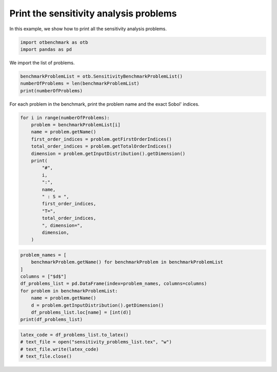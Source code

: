 
.. DO NOT EDIT.
.. THIS FILE WAS AUTOMATICALLY GENERATED BY SPHINX-GALLERY.
.. TO MAKE CHANGES, EDIT THE SOURCE PYTHON FILE:
.. "auto_examples/sensitivity_methods/plot_print_problems.py"
.. LINE NUMBERS ARE GIVEN BELOW.

.. only:: html

    .. note::
        :class: sphx-glr-download-link-note

        :ref:`Go to the end <sphx_glr_download_auto_examples_sensitivity_methods_plot_print_problems.py>`
        to download the full example code.

.. rst-class:: sphx-glr-example-title

.. _sphx_glr_auto_examples_sensitivity_methods_plot_print_problems.py:


Print the sensitivity analysis problems
=======================================

.. GENERATED FROM PYTHON SOURCE LINES 7-8

In this example, we show how to print all the sensitivity analysis problems.

.. GENERATED FROM PYTHON SOURCE LINES 10-13

.. code-block:: Python

    import otbenchmark as otb
    import pandas as pd








.. GENERATED FROM PYTHON SOURCE LINES 14-15

We import the list of problems.

.. GENERATED FROM PYTHON SOURCE LINES 15-19

.. code-block:: Python

    benchmarkProblemList = otb.SensitivityBenchmarkProblemList()
    numberOfProblems = len(benchmarkProblemList)
    print(numberOfProblems)





.. rst-class:: sphx-glr-script-out

 .. code-block:: none

    11




.. GENERATED FROM PYTHON SOURCE LINES 20-21

For each problem in the benchmark, print the problem name and the exact Sobol' indices.

.. GENERATED FROM PYTHON SOURCE LINES 21-40

.. code-block:: Python

    for i in range(numberOfProblems):
        problem = benchmarkProblemList[i]
        name = problem.getName()
        first_order_indices = problem.getFirstOrderIndices()
        total_order_indices = problem.getTotalOrderIndices()
        dimension = problem.getInputDistribution().getDimension()
        print(
            "#",
            i,
            ":",
            name,
            " : S = ",
            first_order_indices,
            "T=",
            total_order_indices,
            ", dimension=",
            dimension,
        )





.. rst-class:: sphx-glr-script-out

 .. code-block:: none

    # 0 : GaussianSum  : S =  [0.5,0.5] T= [0.5,0.5] , dimension= 2
    # 1 : GaussianProduct  : S =  [0,0] T= [1,1] , dimension= 2
    # 2 : GSobol  : S =  [0.986712,0.00986712,9.86712e-05] T= [0.990034,0.0131566,0.000132] , dimension= 3
    # 3 : Ishigami  : S =  [0.313905,0.442411,0] T= [0.557589,0.442411,0.243684] , dimension= 3
    # 4 : Borehole  : S =  [0.66,0,0,0.09,0,0.09,0.09,0.02] T= [0.69,0,0,0.11,0,0.11,0.1,0.02] , dimension= 8
    # 5 : Dirichlet  : S =  [0.525547,0.233577,0.131387] T= [0.620438,0.310219,0.182482] , dimension= 3
    # 6 : Flooding  : S =  [0.38,0.13,0.25,0,0.19,0.02,0,0] T= [0.4,0.15,0.25,0.01,0.19,0.02,0,0] , dimension= 8
    # 7 : Morris  : S =  [0.08,0.08,0.06,0.08,0.06,0.13,0.06,0.13,0.13,0.12,0,0,0,0,0,0,0,0,0,0]#20 T= [0.11,0.11,0.06,0.11,0.06,0.13,0.06,0.13,0.13,0.12,0,0,0,0,0,0,0,0,0,0]#20 , dimension= 20
    # 8 : N.L. Oscillator  : S =  [0.4,0.03,0.09,0.18,0.12,0.05,0.05,0] T= [0.4,0.04,0.1,0.23,0.16,0.07,0.06,0.01] , dimension= 8
    # 9 : Borgonovo  : S =  [0.157895,0.157895,0.631579] T= [0.210526,0.210526,0.631579] , dimension= 3
    # 10 : Oakley-O'Hagan  : S =  [0,0,0,0,0,0.02,0.02,0.03,0.05,0.01,0.1,0.14,0.1,0.11,0.12]#15 T= [0.06,0.06,0.04,0.05,0.02,0.04,0.06,0.08,0.1,0.04,0.15,0.15,0.14,0.14,0.16]#15 , dimension= 15




.. GENERATED FROM PYTHON SOURCE LINES 41-52

.. code-block:: Python

    problem_names = [
        benchmarkProblem.getName() for benchmarkProblem in benchmarkProblemList
    ]
    columns = ["$d$"]
    df_problems_list = pd.DataFrame(index=problem_names, columns=columns)
    for problem in benchmarkProblemList:
        name = problem.getName()
        d = problem.getInputDistribution().getDimension()
        df_problems_list.loc[name] = [int(d)]
    print(df_problems_list)





.. rst-class:: sphx-glr-script-out

 .. code-block:: none

                    $d$
    GaussianSum       2
    GaussianProduct   2
    GSobol            3
    Ishigami          3
    Borehole          8
    Dirichlet         3
    Flooding          8
    Morris           20
    N.L. Oscillator   8
    Borgonovo         3
    Oakley-O'Hagan   15




.. GENERATED FROM PYTHON SOURCE LINES 53-57

.. code-block:: Python

    latex_code = df_problems_list.to_latex()
    # text_file = open("sensitivity_problems_list.tex", "w")
    # text_file.write(latex_code)
    # text_file.close()








.. rst-class:: sphx-glr-timing

   **Total running time of the script:** (0 minutes 0.252 seconds)


.. _sphx_glr_download_auto_examples_sensitivity_methods_plot_print_problems.py:

.. only:: html

  .. container:: sphx-glr-footer sphx-glr-footer-example

    .. container:: sphx-glr-download sphx-glr-download-jupyter

      :download:`Download Jupyter notebook: plot_print_problems.ipynb <plot_print_problems.ipynb>`

    .. container:: sphx-glr-download sphx-glr-download-python

      :download:`Download Python source code: plot_print_problems.py <plot_print_problems.py>`

    .. container:: sphx-glr-download sphx-glr-download-zip

      :download:`Download zipped: plot_print_problems.zip <plot_print_problems.zip>`
